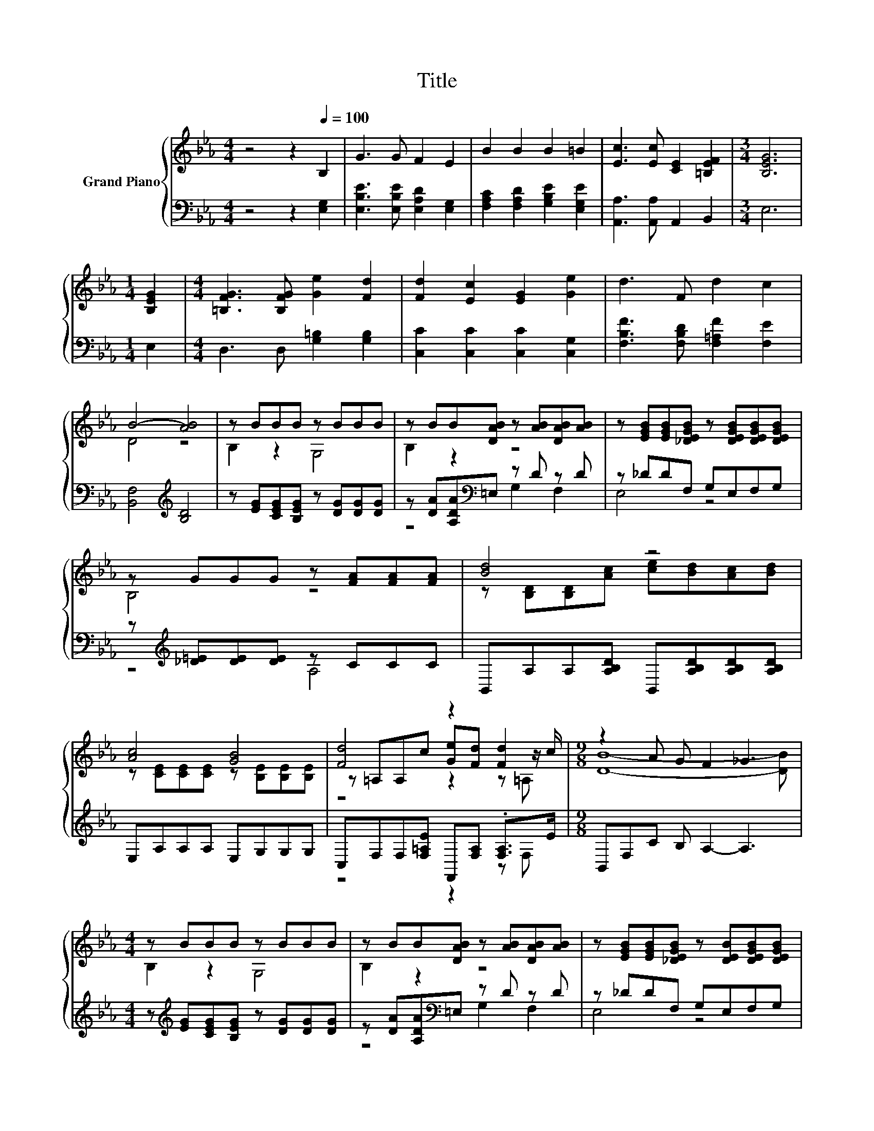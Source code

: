 X:1
T:Title
%%score { ( 1 3 5 ) | ( 2 4 ) }
L:1/8
M:4/4
K:Eb
V:1 treble nm="Grand Piano"
V:3 treble 
V:5 treble 
V:2 bass 
V:4 bass 
V:1
 z4 z2[Q:1/4=100] B,2 | G3 G F2 E2 | B2 B2 B2 =B2 | [Ec]3 [Ec] [CE]2 [=B,EF]2 |[M:3/4] [B,EG]6 | %5
[M:1/4] [B,EG]2 |[M:4/4] [=B,FG]3 [B,FG] [Ge]2 [Fd]2 | [Fd]2 [Ec]2 [EG]2 [Ge]2 | d3 F d2 c2 | %9
 B4- [AB]4 | z BBB z BBB | z BB[DAB] z [AB][DAB][AB] | z [EGB][EGB][_DEGB] z [DEGB][DEGB][DEGB] | %13
 z GGG z [FA][FA][FA] | [Bd]4 z4 | [Ac]4 [GB]4 | [Fd]4 z2 [Fd]2 |[M:9/8] z2 A G F2 _G3 | %18
[M:4/4] z BBB z BBB | z BB[DAB] z [AB][DAB][AB] | z [EGB][EGB][_DEGB] z [DEB][DEGB][DEGB] | %21
 z [=EG][EG][EG] .[CFA]2 [FA][FA] | [_Gc]2 z2 z4 | [=Ec]4 [_EG]2 [EF]2 | %24
 [A,DF][A,DG][DA][A,C] [B,DG]3 [A,DF] |[M:7/8] E-E-E- E- E3 |] %26
V:2
 z4 z2 [E,G,]2 | [E,B,E]3 [E,B,E] [E,A,D]2 [E,G,]2 | [F,A,C]2 [F,A,D]2 [G,B,E]2 [E,G,E]2 | %3
 [A,,A,]3 [A,,A,] A,,2 B,,2 |[M:3/4] E,6 |[M:1/4] E,2 |[M:4/4] D,3 D, [G,=B,]2 [G,B,]2 | %7
 [C,C]2 [C,C]2 [C,C]2 [C,G,]2 | [F,B,F]3 [F,B,D] [F,=A,F]2 [F,E]2 | [B,,F,]4[K:treble] [B,D]4 | %10
 z [EG][CEG][B,EG] z [DG][DG][DG] | z [DA][A,DA][K:bass]=E, z D z D | z _DDF, G,E,F,G, | %13
 z[K:treble] [_D=E][DE][DE] z CCC | B,,A,A,[A,B,D] B,,[A,B,D][A,B,D][A,B,D] | E,A,A,A, E,G,G,G, | %16
 C,F,F,[F,=A,E] F,,[F,A,] .[F,A,]>E |[M:9/8] B,,F,C B, A,2- A,3 | %18
[M:4/4] z[K:treble] [EG][CEG][B,EG] z [DG][DG][DG] | z [DA][A,DA][K:bass]=E, z D z D | %20
 z _DDF, G,E,F,G, | z[K:treble] _DDD z2 CC | A,,=A,[A,CE]A, B,,G,E,_D, | C,G,G,G, F,,F,F,F, | %24
 B,,B,,[B,,F,]B,, B,,3 B,, |[M:7/8] z2 A,2 G,3 |] %26
V:3
 x8 | x8 | x8 | x8 |[M:3/4] x6 |[M:1/4] x2 |[M:4/4] x8 | x8 | x8 | D4 z4 | B,2 z2 G,4 | B,2 z2 z4 | %12
 x8 | B,4 z4 | z [B,D][B,D][Ac] [ce][Bd][Ac][Bd] | z [CE][CE][CE] z [B,E][B,E][B,E] | %16
 z =A,A,c [Ge][Fd] z z/ c/ |[M:9/8] [DB]8- [DB] |[M:4/4] B,2 z2 G,4 | B,2 z2 z4 | x8 | x8 | %22
 z [CE][_Gd][CEGc] [=GB]3 [F=B] | z [B,C][B,C][B,C=EB] z =A,A,A, | x8 |[M:7/8] G,2 C2 B,3 |] %26
V:4
 x8 | x8 | x8 | x8 |[M:3/4] x6 |[M:1/4] x2 |[M:4/4] x8 | x8 | x8 | x4[K:treble] x4 | x8 | %11
 z4[K:bass] G,2 F,2 | E,4 z4 | z4[K:treble] A,4 | x8 | x8 | z4 z2 z F, |[M:9/8] x9 | %18
[M:4/4] x[K:treble] x7 | z4[K:bass] G,2 F,2 | E,4 z4 | B,4[K:treble] A,4 | x8 | x8 | x8 | %25
[M:7/8] E,-E,-E,- E,- E,3 |] %26
V:5
 x8 | x8 | x8 | x8 |[M:3/4] x6 |[M:1/4] x2 |[M:4/4] x8 | x8 | x8 | x8 | x8 | x8 | x8 | x8 | x8 | %15
 x8 | z4 z2 z =A, |[M:9/8] x9 |[M:4/4] x8 | x8 | x8 | x8 | x8 | x8 | x8 |[M:7/8] x7 |] %26

